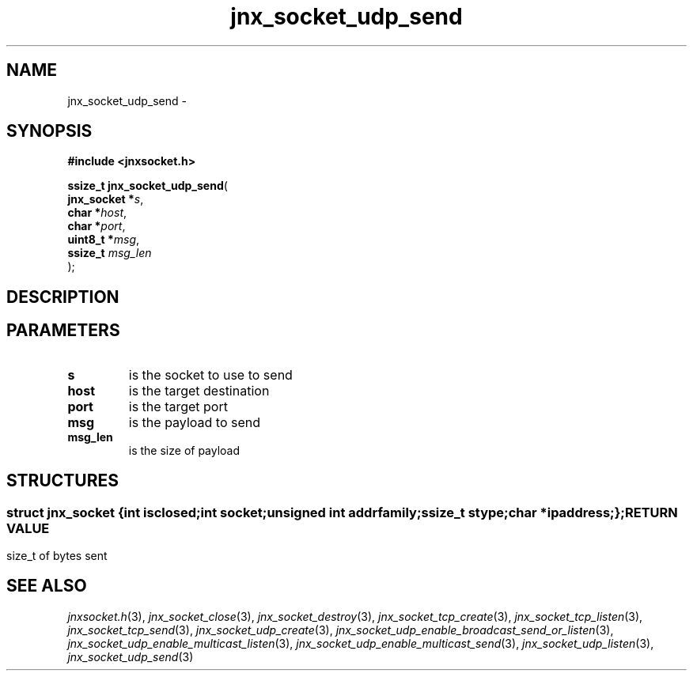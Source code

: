 .\" File automatically generated by doxy2man0.1
.\" Generation date: Wed Apr 16 2014
.TH jnx_socket_udp_send 3 2014-04-16 "XXXpkg" "The XXX Manual"
.SH "NAME"
jnx_socket_udp_send \- 
.SH SYNOPSIS
.nf
.B #include <jnxsocket.h>
.sp
\fBssize_t jnx_socket_udp_send\fP(
    \fBjnx_socket  *\fP\fIs\fP,
    \fBchar        *\fP\fIhost\fP,
    \fBchar        *\fP\fIport\fP,
    \fBuint8_t     *\fP\fImsg\fP,
    \fBssize_t      \fP\fImsg_len\fP
);
.fi
.SH DESCRIPTION
.SH PARAMETERS
.TP
.B s
is the socket to use to send 

.TP
.B host
is the target destination 

.TP
.B port
is the target port 

.TP
.B msg
is the payload to send 

.TP
.B msg_len
is the size of payload 

.SH STRUCTURES
.SS ""
.PP
.sp
.sp
.RS
.nf
\fB
struct jnx_socket {
  int          \fIisclosed\fP;
  int          \fIsocket\fP;
  unsigned int \fIaddrfamily\fP;
  ssize_t      \fIstype\fP;
  char        *\fIipaddress\fP;
};
\fP
.fi
.RE
.SH RETURN VALUE
.PP
size_t of bytes sent 
.SH SEE ALSO
.PP
.nh
.ad l
\fIjnxsocket.h\fP(3), \fIjnx_socket_close\fP(3), \fIjnx_socket_destroy\fP(3), \fIjnx_socket_tcp_create\fP(3), \fIjnx_socket_tcp_listen\fP(3), \fIjnx_socket_tcp_send\fP(3), \fIjnx_socket_udp_create\fP(3), \fIjnx_socket_udp_enable_broadcast_send_or_listen\fP(3), \fIjnx_socket_udp_enable_multicast_listen\fP(3), \fIjnx_socket_udp_enable_multicast_send\fP(3), \fIjnx_socket_udp_listen\fP(3), \fIjnx_socket_udp_send\fP(3)
.ad
.hy
